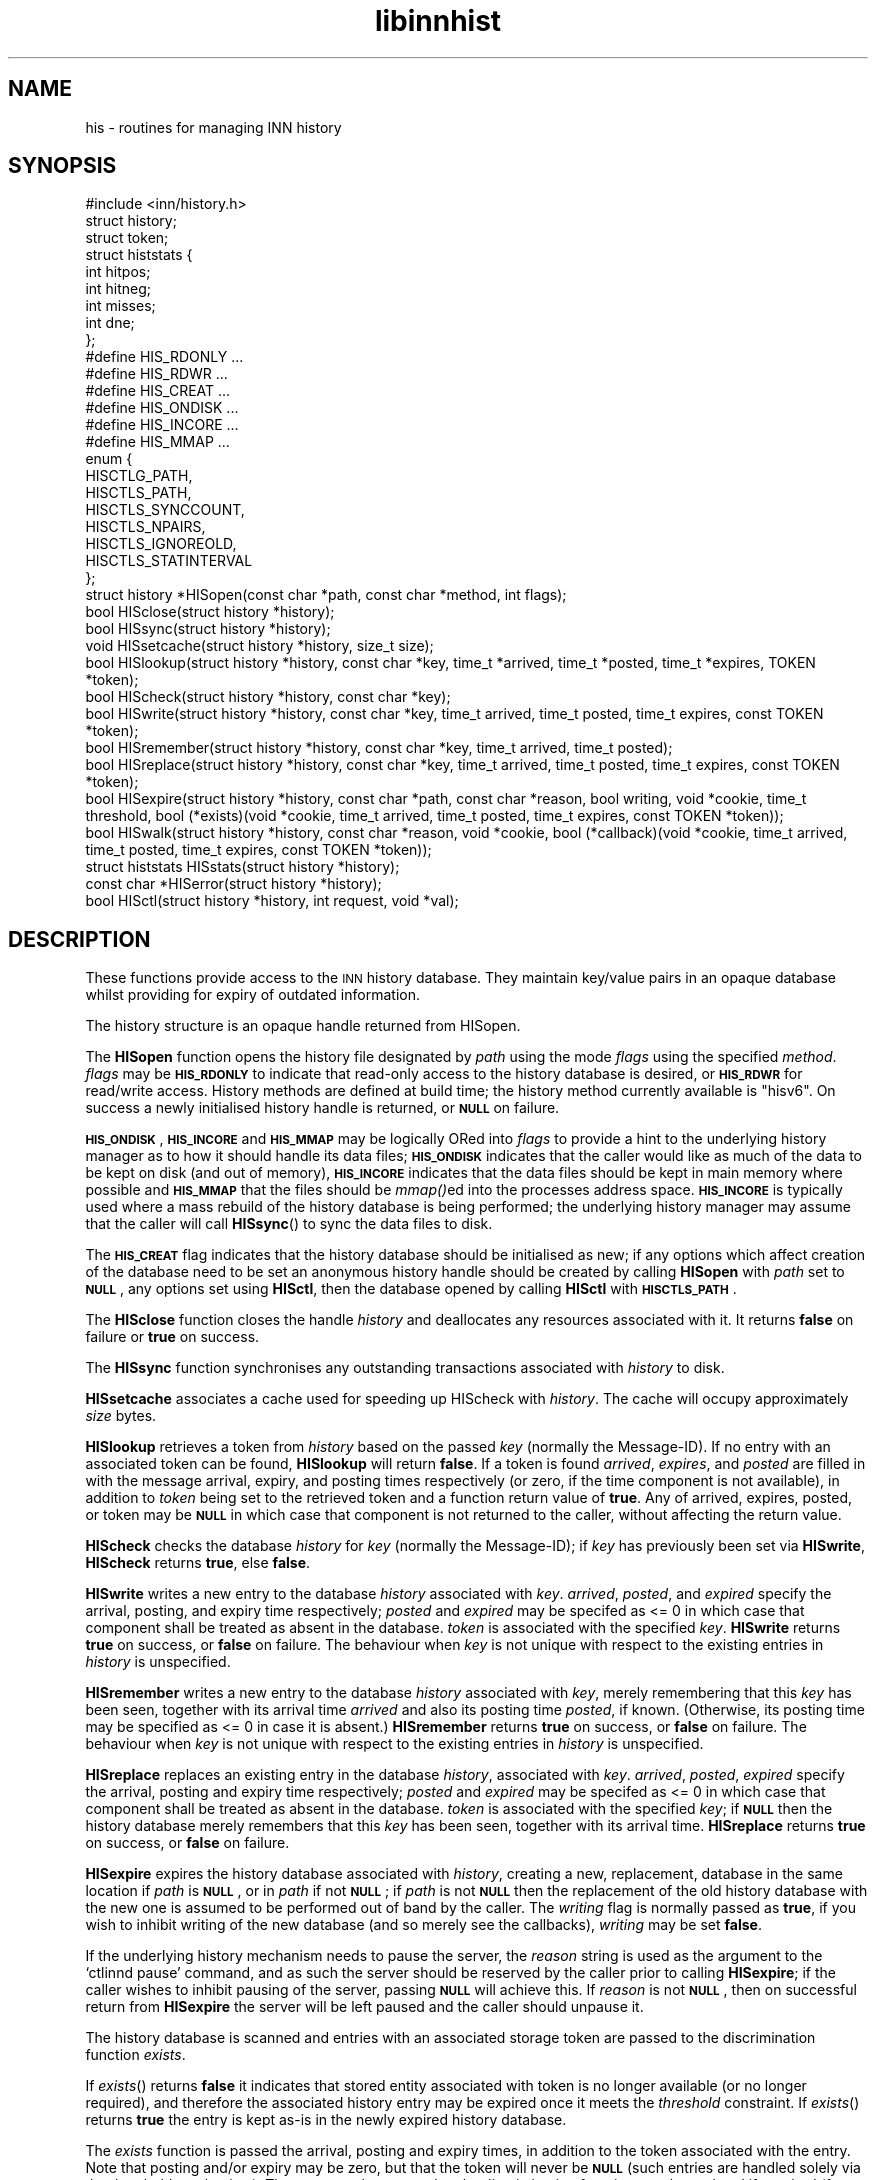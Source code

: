 .\" Automatically generated by Pod::Man 2.28 (Pod::Simple 3.28)
.\"
.\" Standard preamble:
.\" ========================================================================
.de Sp \" Vertical space (when we can't use .PP)
.if t .sp .5v
.if n .sp
..
.de Vb \" Begin verbatim text
.ft CW
.nf
.ne \\$1
..
.de Ve \" End verbatim text
.ft R
.fi
..
.\" Set up some character translations and predefined strings.  \*(-- will
.\" give an unbreakable dash, \*(PI will give pi, \*(L" will give a left
.\" double quote, and \*(R" will give a right double quote.  \*(C+ will
.\" give a nicer C++.  Capital omega is used to do unbreakable dashes and
.\" therefore won't be available.  \*(C` and \*(C' expand to `' in nroff,
.\" nothing in troff, for use with C<>.
.tr \(*W-
.ds C+ C\v'-.1v'\h'-1p'\s-2+\h'-1p'+\s0\v'.1v'\h'-1p'
.ie n \{\
.    ds -- \(*W-
.    ds PI pi
.    if (\n(.H=4u)&(1m=24u) .ds -- \(*W\h'-12u'\(*W\h'-12u'-\" diablo 10 pitch
.    if (\n(.H=4u)&(1m=20u) .ds -- \(*W\h'-12u'\(*W\h'-8u'-\"  diablo 12 pitch
.    ds L" ""
.    ds R" ""
.    ds C` ""
.    ds C' ""
'br\}
.el\{\
.    ds -- \|\(em\|
.    ds PI \(*p
.    ds L" ``
.    ds R" ''
.    ds C`
.    ds C'
'br\}
.\"
.\" Escape single quotes in literal strings from groff's Unicode transform.
.ie \n(.g .ds Aq \(aq
.el       .ds Aq '
.\"
.\" If the F register is turned on, we'll generate index entries on stderr for
.\" titles (.TH), headers (.SH), subsections (.SS), items (.Ip), and index
.\" entries marked with X<> in POD.  Of course, you'll have to process the
.\" output yourself in some meaningful fashion.
.\"
.\" Avoid warning from groff about undefined register 'F'.
.de IX
..
.nr rF 0
.if \n(.g .if rF .nr rF 1
.if (\n(rF:(\n(.g==0)) \{
.    if \nF \{
.        de IX
.        tm Index:\\$1\t\\n%\t"\\$2"
..
.        if !\nF==2 \{
.            nr % 0
.            nr F 2
.        \}
.    \}
.\}
.rr rF
.\"
.\" Accent mark definitions (@(#)ms.acc 1.5 88/02/08 SMI; from UCB 4.2).
.\" Fear.  Run.  Save yourself.  No user-serviceable parts.
.    \" fudge factors for nroff and troff
.if n \{\
.    ds #H 0
.    ds #V .8m
.    ds #F .3m
.    ds #[ \f1
.    ds #] \fP
.\}
.if t \{\
.    ds #H ((1u-(\\\\n(.fu%2u))*.13m)
.    ds #V .6m
.    ds #F 0
.    ds #[ \&
.    ds #] \&
.\}
.    \" simple accents for nroff and troff
.if n \{\
.    ds ' \&
.    ds ` \&
.    ds ^ \&
.    ds , \&
.    ds ~ ~
.    ds /
.\}
.if t \{\
.    ds ' \\k:\h'-(\\n(.wu*8/10-\*(#H)'\'\h"|\\n:u"
.    ds ` \\k:\h'-(\\n(.wu*8/10-\*(#H)'\`\h'|\\n:u'
.    ds ^ \\k:\h'-(\\n(.wu*10/11-\*(#H)'^\h'|\\n:u'
.    ds , \\k:\h'-(\\n(.wu*8/10)',\h'|\\n:u'
.    ds ~ \\k:\h'-(\\n(.wu-\*(#H-.1m)'~\h'|\\n:u'
.    ds / \\k:\h'-(\\n(.wu*8/10-\*(#H)'\z\(sl\h'|\\n:u'
.\}
.    \" troff and (daisy-wheel) nroff accents
.ds : \\k:\h'-(\\n(.wu*8/10-\*(#H+.1m+\*(#F)'\v'-\*(#V'\z.\h'.2m+\*(#F'.\h'|\\n:u'\v'\*(#V'
.ds 8 \h'\*(#H'\(*b\h'-\*(#H'
.ds o \\k:\h'-(\\n(.wu+\w'\(de'u-\*(#H)/2u'\v'-.3n'\*(#[\z\(de\v'.3n'\h'|\\n:u'\*(#]
.ds d- \h'\*(#H'\(pd\h'-\w'~'u'\v'-.25m'\f2\(hy\fP\v'.25m'\h'-\*(#H'
.ds D- D\\k:\h'-\w'D'u'\v'-.11m'\z\(hy\v'.11m'\h'|\\n:u'
.ds th \*(#[\v'.3m'\s+1I\s-1\v'-.3m'\h'-(\w'I'u*2/3)'\s-1o\s+1\*(#]
.ds Th \*(#[\s+2I\s-2\h'-\w'I'u*3/5'\v'-.3m'o\v'.3m'\*(#]
.ds ae a\h'-(\w'a'u*4/10)'e
.ds Ae A\h'-(\w'A'u*4/10)'E
.    \" corrections for vroff
.if v .ds ~ \\k:\h'-(\\n(.wu*9/10-\*(#H)'\s-2\u~\d\s+2\h'|\\n:u'
.if v .ds ^ \\k:\h'-(\\n(.wu*10/11-\*(#H)'\v'-.4m'^\v'.4m'\h'|\\n:u'
.    \" for low resolution devices (crt and lpr)
.if \n(.H>23 .if \n(.V>19 \
\{\
.    ds : e
.    ds 8 ss
.    ds o a
.    ds d- d\h'-1'\(ga
.    ds D- D\h'-1'\(hy
.    ds th \o'bp'
.    ds Th \o'LP'
.    ds ae ae
.    ds Ae AE
.\}
.rm #[ #] #H #V #F C
.\" ========================================================================
.\"
.IX Title "libinnhist 3"
.TH libinnhist 3 "2015-09-12" "INN 2.6.1" "InterNetNews Documentation"
.\" For nroff, turn off justification.  Always turn off hyphenation; it makes
.\" way too many mistakes in technical documents.
.if n .ad l
.nh
.SH "NAME"
his \- routines for managing INN history
.SH "SYNOPSIS"
.IX Header "SYNOPSIS"
.Vb 1
\&    #include <inn/history.h>
\&
\&    struct history;
\&    struct token;
\&
\&    struct histstats {
\&        int hitpos;
\&        int hitneg;
\&        int misses;
\&        int dne;
\&    };
\&
\&    #define HIS_RDONLY ...
\&    #define HIS_RDWR ...
\&    #define HIS_CREAT ...
\&    #define HIS_ONDISK ...
\&    #define HIS_INCORE ...
\&    #define HIS_MMAP ...
\&
\&    enum {
\&        HISCTLG_PATH,
\&        HISCTLS_PATH,
\&        HISCTLS_SYNCCOUNT,
\&        HISCTLS_NPAIRS,
\&        HISCTLS_IGNOREOLD,
\&        HISCTLS_STATINTERVAL
\&    };
\&
\&    struct history *HISopen(const char *path, const char *method, int flags);
\&
\&    bool HISclose(struct history *history);
\&
\&    bool HISsync(struct history *history);
\&
\&    void HISsetcache(struct history *history, size_t size);
\&
\&    bool HISlookup(struct history *history, const char *key, time_t *arrived, time_t *posted, time_t *expires, TOKEN *token);
\&
\&    bool HIScheck(struct history *history, const char *key);
\&
\&    bool HISwrite(struct history *history, const char *key, time_t arrived, time_t posted, time_t expires, const TOKEN *token);
\&
\&    bool HISremember(struct history *history, const char *key, time_t arrived, time_t posted);
\&
\&    bool HISreplace(struct history *history, const char *key, time_t arrived, time_t posted, time_t expires, const TOKEN *token);
\&
\&    bool HISexpire(struct history *history, const char *path, const char *reason, bool writing, void *cookie, time_t threshold, bool (*exists)(void *cookie, time_t arrived, time_t posted, time_t expires, const TOKEN *token));
\&
\&    bool HISwalk(struct history *history, const char *reason, void *cookie, bool (*callback)(void *cookie, time_t arrived, time_t posted, time_t expires, const TOKEN *token));
\&
\&    struct histstats HISstats(struct history *history);
\&
\&    const char *HISerror(struct history *history);
\&
\&    bool HISctl(struct history *history, int request, void *val);
.Ve
.SH "DESCRIPTION"
.IX Header "DESCRIPTION"
These functions provide access to the \s-1INN\s0 history database.  They maintain
key/value pairs in an opaque database whilst providing for expiry of
outdated information.
.PP
The history structure is an opaque handle returned from HISopen.
.PP
The \fBHISopen\fR function opens the history file designated by \fIpath\fR
using the mode \fIflags\fR using the specified \fImethod\fR. \fIflags\fR may be
\&\fB\s-1HIS_RDONLY\s0\fR to indicate that read-only access to the history
database is desired, or \fB\s-1HIS_RDWR\s0\fR for read/write access. History
methods are defined at build time; the history method currently
available is \*(L"hisv6\*(R". On success a newly initialised history handle is
returned, or \fB\s-1NULL\s0\fR on failure.
.PP
\&\fB\s-1HIS_ONDISK\s0\fR, \fB\s-1HIS_INCORE\s0\fR and \fB\s-1HIS_MMAP\s0\fR may be logically ORed
into \fIflags\fR to provide a hint to the underlying history manager as
to how it should handle its data files; \fB\s-1HIS_ONDISK\s0\fR indicates that
the caller would like as much of the data to be kept on disk (and out
of memory), \fB\s-1HIS_INCORE\s0\fR indicates that the data files should be kept
in main memory where possible and \fB\s-1HIS_MMAP\s0\fR that the files should be
\&\fImmap()\fRed into the processes address space. \fB\s-1HIS_INCORE\s0\fR is typically
used where a mass rebuild of the history database is being performed;
the underlying history manager may assume that the caller will call
\&\fBHISsync\fR() to sync the data files to disk.
.PP
The \fB\s-1HIS_CREAT\s0\fR flag indicates that the history database should be
initialised as new; if any options which affect creation of the
database need to be set an anonymous history handle should be created
by calling \fBHISopen\fR with \fIpath\fR set to \fB\s-1NULL\s0\fR, any options set
using \fBHISctl\fR, then the database opened by calling \fBHISctl\fR with
\&\fB\s-1HISCTLS_PATH\s0\fR.
.PP
The \fBHISclose\fR function closes the handle \fIhistory\fR and deallocates
any resources associated with it. It returns \fBfalse\fR on failure or
\&\fBtrue\fR on success.
.PP
The \fBHISsync\fR function synchronises any outstanding transactions
associated with \fIhistory\fR to disk.
.PP
\&\fBHISsetcache\fR associates a cache used for speeding up HIScheck with
\&\fIhistory\fR. The cache will occupy approximately \fIsize\fR bytes.
.PP
\&\fBHISlookup\fR retrieves a token from \fIhistory\fR based on the passed
\&\fIkey\fR (normally the Message-ID). If no entry with an associated token
can be found, \fBHISlookup\fR will return \fBfalse\fR. If a token is found
\&\fIarrived\fR, \fIexpires\fR, and \fIposted\fR are filled in with the message
arrival, expiry, and posting times respectively (or zero, if the time
component is not available), in addition to \fItoken\fR being set to the
retrieved token and a function return value of \fBtrue\fR. Any of
arrived, expires, posted, or token may be \fB\s-1NULL\s0\fR in which case that
component is not returned to the caller, without affecting the return
value.
.PP
\&\fBHIScheck\fR checks the database \fIhistory\fR for \fIkey\fR (normally the
Message-ID); if \fIkey\fR has previously been set via \fBHISwrite\fR,
\&\fBHIScheck\fR returns \fBtrue\fR, else \fBfalse\fR.
.PP
\&\fBHISwrite\fR writes a new entry to the database \fIhistory\fR associated
with \fIkey\fR. \fIarrived\fR, \fIposted\fR, and \fIexpired\fR specify the arrival,
posting, and expiry time respectively; \fIposted\fR and \fIexpired\fR may be
specifed as <= 0 in which case that component shall be treated as
absent in the database. \fItoken\fR is associated with the specified
\&\fIkey\fR. \fBHISwrite\fR returns \fBtrue\fR on success, or \fBfalse\fR on
failure. The behaviour when \fIkey\fR is not unique with respect to the
existing entries in \fIhistory\fR is unspecified.
.PP
\&\fBHISremember\fR writes a new entry to the database \fIhistory\fR
associated with \fIkey\fR, merely remembering that this \fIkey\fR has been
seen, together with its arrival time \fIarrived\fR and also its posting
time \fIposted\fR, if known.  (Otherwise, its posting time may be specified
as <= 0 in case it is absent.)  \fBHISremember\fR returns \fBtrue\fR on success,
or \fBfalse\fR on failure.  The behaviour when \fIkey\fR is not unique with
respect to the existing entries in \fIhistory\fR is unspecified.
.PP
\&\fBHISreplace\fR replaces an existing entry in the database \fIhistory\fR,
associated with \fIkey\fR. \fIarrived\fR, \fIposted\fR, \fIexpired\fR specify the
arrival, posting and expiry time respectively; \fIposted\fR and
\&\fIexpired\fR may be specifed as <= 0 in which case that component shall
be treated as absent in the database. \fItoken\fR is associated with the
specified \fIkey\fR; if \fB\s-1NULL\s0\fR then the history database merely
remembers that this \fIkey\fR has been seen, together with its arrival
time. \fBHISreplace\fR returns \fBtrue\fR on success, or \fBfalse\fR on
failure.
.PP
\&\fBHISexpire\fR expires the history database associated with \fIhistory\fR,
creating a new, replacement, database in the same location if \fIpath\fR
is \fB\s-1NULL\s0\fR, or in \fIpath\fR if not \fB\s-1NULL\s0\fR; if \fIpath\fR is not \fB\s-1NULL\s0\fR
then the replacement of the old history database with the new one is
assumed to be performed out of band by the caller. The \fIwriting\fR flag
is normally passed as \fBtrue\fR, if you wish to inhibit writing of the
new database (and so merely see the callbacks), \fIwriting\fR may be set
\&\fBfalse\fR.
.PP
If the underlying history mechanism needs to pause the server, the
\&\fIreason\fR string is used as the argument to the `ctlinnd pause'
command, and as such the server should be reserved by the caller prior
to calling \fBHISexpire\fR; if the caller wishes to inhibit pausing of
the server, passing \fB\s-1NULL\s0\fR will achieve this. If \fIreason\fR is not
\&\fB\s-1NULL\s0\fR, then on successful return from \fBHISexpire\fR the server will
be left paused and the caller should unpause it.
.PP
The history database is scanned and entries with an associated storage
token are passed to the discrimination function \fIexists\fR.
.PP
If \fIexists\fR() returns \fBfalse\fR it indicates that stored entity
associated with token is no longer available (or no longer required),
and therefore the associated history entry may be expired once it
meets the \fIthreshold\fR constraint. If \fIexists\fR() returns \fBtrue\fR the
entry is kept as-is in the newly expired history database.
.PP
The \fIexists\fR function is passed the arrival, posting and expiry
times, in addition to the token associated with the entry. Note that
posting and/or expiry may be zero, but that the token will never be
\&\fB\s-1NULL\s0\fR (such entries are handled solely via the threshold
mechanism). The storage token passed to the discrimination function
may be updated if required (for example, as might be needed by a
hierachical storage management implementation).
.PP
Entries in the database with a posting time less than \fIthreshold\fR
with no token associated with them are deleted from the database.
In case the posting time is unknown, the arrival time is used instead.
.PP
The parameter \fIcookie\fR is passed to the discrimination function, and
may be used for any purpose required by the caller.
.PP
If the discrimination function attempts to access the underlying
database (for read or write) during the callback, the behaviour is
unspecified.
.PP
\&\fBHISwalk\fR provides an iteration function for the specified \fIhistory\fR
database. For every entry in the history database, \fIcallback\fR is
invoked, passing the \fIcookie\fR, arrival, posting, and expiry times, in
addition to the token associated with the entry. If the \fIcallback\fR()
returns \fBfalse\fR the iteration is aborted and \fBHISwalk\fR returns
\&\fBfalse\fR to the caller.
.PP
To process the entire database in the presence of a running server,
\&\fIreason\fR may be passed; if this argument is not \fB\s-1NULL\s0\fR, it is used
as an an argument to the `ctlinnd (reserve|pause|go)' commands. If
\&\fIreason\fR is \fB\s-1NULL\s0\fR and the server is running, the behaviour of
\&\fBHISwalk\fR is undefined.
.PP
If the callback function attempts to access the underlying database
during the callback, the behaviour is unspecified.
.PP
\&\fBHISstats\fR returns statistics on the history cache mechanism; given a
handle \fIhistory\fR, the return value is a \fIstruct histstats\fR
detailing:
.ie n .IP """hitpos""" 4
.el .IP "\f(CWhitpos\fR" 4
.IX Item "hitpos"
The number of times an item was found directly in the cache and known
to exist in the underlying history manager.
.ie n .IP """hitneg""" 4
.el .IP "\f(CWhitneg\fR" 4
.IX Item "hitneg"
The number of times an item was found directly in the cache and known
not to exist in the underlying history manager.
.ie n .IP """misses""" 4
.el .IP "\f(CWmisses\fR" 4
.IX Item "misses"
The number of times an item was not found directly in the cache, but
on retrieval from the underlying history manager was found to exist.
.ie n .IP """dne""" 4
.el .IP "\f(CWdne\fR" 4
.IX Item "dne"
The number of times an item was not found directly in the cache, but
on retrieval from the underlying history manager was found not to exist.
.PP
Note that the history cache is only checked by \fBHIScheck\fR and only
affected by \fBHIScheck\fR, \fBHISwrite\fR, \fBHISremember\fR and
\&\fBHISreplace\fR. Following a call to \fBHISstats\fR the history statistics
associated with \fIhistory\fR are cleared.
.PP
\&\fBHISerror\fR returns a string describing the most recent error
associated with \fIhistory\fR; the format and content of these strings is
history manager dependent. Note that on setting an error, the history
\&\s-1API\s0 will call the \fBwarn\fR function from \fIlibinn\fR\|(3).
.PP
\&\fBHISctl\fR provides a control interface to the underlying history
manager. The \fIrequest\fR argument determines the type of the request
and the meaning of the \fIval\fR argument. The values for \fIrequest\fR are:
.ie n .IP """HISCTLG_PATH"" (const char **)" 4
.el .IP "\f(CWHISCTLG_PATH\fR (const char **)" 4
.IX Item "HISCTLG_PATH (const char **)"
Get the base file path which the history handle represents. \fIval\fR
should be a pointer to a location of type \fBconst char *\fR.  The
result must not later be passed to \fIfree\fR\|(3).
.ie n .IP """HISCTLS_PATH"" (const char *)" 4
.el .IP "\f(CWHISCTLS_PATH\fR (const char *)" 4
.IX Item "HISCTLS_PATH (const char *)"
Set the base file path which this history handle should use; typically
this is used after an anonymous handle has been created using
\&\fBHISopen(\s-1NULL, ...\s0)\fR. \fIval\fR should be a value of type \fBconst char
*\fR and will be copied before being stored internally.
.ie n .IP """HISCTLS_SYNCCOUNT"" (size_t *)" 4
.el .IP "\f(CWHISCTLS_SYNCCOUNT\fR (size_t *)" 4
.IX Item "HISCTLS_SYNCCOUNT (size_t *)"
Set an upper bound on how many history operations may be pending in
core before being synced to permanent storage; \fB0\fR indicates
unlimited. \fIval\fR should be a pointer to a value of type \fBsize_t\fR and
will not be modified by the call.
.ie n .IP """HISCTLS_NPAIRS"" (size_t *)" 4
.el .IP "\f(CWHISCTLS_NPAIRS\fR (size_t *)" 4
.IX Item "HISCTLS_NPAIRS (size_t *)"
Set a hint to the to the underlying history manager as to how many
entries there are expected to be in the history database; \fB0\fR
indicates that an automatic or default sizing should be made. \fIval\fR
should be a pointer to a value of type \fBsize_t\fR and will not be
modified by the call.
.ie n .IP """HISCTLS_IGNOREOLD"" (bool *)" 4
.el .IP "\f(CWHISCTLS_IGNOREOLD\fR (bool *)" 4
.IX Item "HISCTLS_IGNOREOLD (bool *)"
Instruct the underlying history manager to ignore existing database
when creating new ones; typically this option may be set to \fBtrue\fR if
the administrator believes that the existing history database is
corrupt and that ignoring it may help. \fIval\fR should be a pointer to a
value of type \fBbool\fR and will not be modified by the call.
.ie n .IP """HISCTLS_STATINTERVAL"" (time_t *)" 4
.el .IP "\f(CWHISCTLS_STATINTERVAL\fR (time_t *)" 4
.IX Item "HISCTLS_STATINTERVAL (time_t *)"
For the history v6 and tagged hash managers, set the interval, in
seconds, between \fIstat\fR\|(2)s of the history files checking for replaced
files (as happens during expire); this option is typically used by
\&\fInnrpd\fR\|(8) like applications. \fIval\fR should be a pointer to a value of
type \fBtime_t\fR and will not be modified by the call.
.SH "HISTORY"
.IX Header "HISTORY"
Written by Alex Kiernan <alexk@demon.net> for InterNetNews\ 2.4.0.
.PP
\&\f(CW$Id:\fR libinnhist.pod 9073 2010\-05\-31 19:00:23Z iulius $
